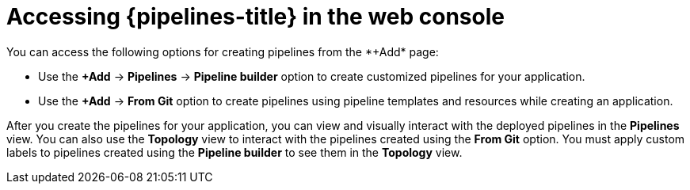 // Module included in the following assemblies:
//
// * create/creating-pipelines-web-console.adoc

:_mod-docs-content-type: CONCEPT
[id="op-pipelines-abstract_{context}"]
= Accessing {pipelines-title} in the web console
You can access the following options for creating pipelines from the *+Add* page:

* Use the *+Add* -> *Pipelines* -> *Pipeline builder* option to create customized pipelines for your application.
* Use the *+Add* -> *From Git* option to create pipelines using pipeline templates and resources while creating an application.

After you create the pipelines for your application, you can view and visually interact with the deployed pipelines in the *Pipelines* view. You can also use the *Topology* view to interact with the pipelines created using the *From Git* option. You must apply custom labels to pipelines created using the *Pipeline builder* to see them in the *Topology* view.
